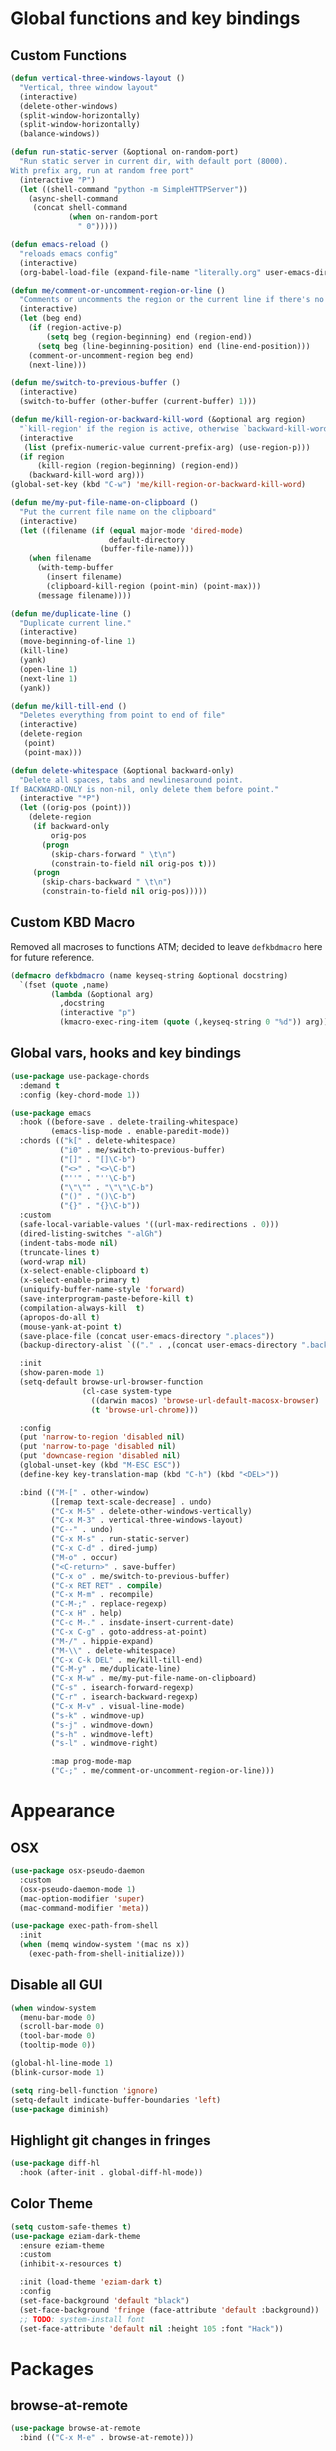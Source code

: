 * Global functions and key bindings

** Custom Functions
#+BEGIN_SRC emacs-lisp
  (defun vertical-three-windows-layout ()
    "Vertical, three window layout"
    (interactive)
    (delete-other-windows)
    (split-window-horizontally)
    (split-window-horizontally)
    (balance-windows))

  (defun run-static-server (&optional on-random-port)
    "Run static server in current dir, with default port (8000).
  With prefix arg, run at random free port"
    (interactive "P")
    (let ((shell-command "python -m SimpleHTTPServer"))
      (async-shell-command
       (concat shell-command
               (when on-random-port
                 " 0")))))

  (defun emacs-reload ()
    "reloads emacs config"
    (interactive)
    (org-babel-load-file (expand-file-name "literally.org" user-emacs-directory)))

  (defun me/comment-or-uncomment-region-or-line ()
    "Comments or uncomments the region or the current line if there's no active region."
    (interactive)
    (let (beg end)
      (if (region-active-p)
          (setq beg (region-beginning) end (region-end))
        (setq beg (line-beginning-position) end (line-end-position)))
      (comment-or-uncomment-region beg end)
      (next-line)))

  (defun me/switch-to-previous-buffer ()
    (interactive)
    (switch-to-buffer (other-buffer (current-buffer) 1)))

  (defun me/kill-region-or-backward-kill-word (&optional arg region)
    "`kill-region' if the region is active, otherwise `backward-kill-word'"
    (interactive
     (list (prefix-numeric-value current-prefix-arg) (use-region-p)))
    (if region
        (kill-region (region-beginning) (region-end))
      (backward-kill-word arg)))
  (global-set-key (kbd "C-w") 'me/kill-region-or-backward-kill-word)

  (defun me/my-put-file-name-on-clipboard ()
    "Put the current file name on the clipboard"
    (interactive)
    (let ((filename (if (equal major-mode 'dired-mode)
                        default-directory
                      (buffer-file-name))))
      (when filename
        (with-temp-buffer
          (insert filename)
          (clipboard-kill-region (point-min) (point-max)))
        (message filename))))

  (defun me/duplicate-line ()
    "Duplicate current line."
    (interactive)
    (move-beginning-of-line 1)
    (kill-line)
    (yank)
    (open-line 1)
    (next-line 1)
    (yank))

  (defun me/kill-till-end ()
    "Deletes everything from point to end of file"
    (interactive)
    (delete-region
     (point)
     (point-max)))

  (defun delete-whitespace (&optional backward-only)
    "Delete all spaces, tabs and newlinesaround point.
  If BACKWARD-ONLY is non-nil, only delete them before point."
    (interactive "*P")
    (let ((orig-pos (point)))
      (delete-region
       (if backward-only
           orig-pos
         (progn
           (skip-chars-forward " \t\n")
           (constrain-to-field nil orig-pos t)))
       (progn
         (skip-chars-backward " \t\n")
         (constrain-to-field nil orig-pos)))))
#+END_SRC

** Custom KBD Macro
Removed all macroses to functions ATM; decided to leave =defkbdmacro= here for
future reference.
#+BEGIN_SRC emacs-lisp
  (defmacro defkbdmacro (name keyseq-string &optional docstring)
    `(fset (quote ,name)
           (lambda (&optional arg)
             ,docstring
             (interactive "p")
             (kmacro-exec-ring-item (quote (,keyseq-string 0 "%d")) arg))))
#+END_SRC
** Global vars, hooks and key bindings
#+BEGIN_SRC emacs-lisp
  (use-package use-package-chords
    :demand t
    :config (key-chord-mode 1))

  (use-package emacs
    :hook ((before-save . delete-trailing-whitespace)
           (emacs-lisp-mode . enable-paredit-mode))
    :chords (("k[" . delete-whitespace)
             ("i0" . me/switch-to-previous-buffer)
             ("[]" . "[]\C-b")
             ("<>" . "<>\C-b")
             ("''" . "''\C-b")
             ("\"\"" . "\"\"\C-b")
             ("()" . "()\C-b")
             ("{}" . "{}\C-b"))
    :custom
    (safe-local-variable-values '((url-max-redirections . 0)))
    (dired-listing-switches "-alGh")
    (indent-tabs-mode nil)
    (truncate-lines t)
    (word-wrap nil)
    (x-select-enable-clipboard t)
    (x-select-enable-primary t)
    (uniquify-buffer-name-style 'forward)
    (save-interprogram-paste-before-kill t)
    (compilation-always-kill  t)
    (apropos-do-all t)
    (mouse-yank-at-point t)
    (save-place-file (concat user-emacs-directory ".places"))
    (backup-directory-alist `(("." . ,(concat user-emacs-directory ".backups"))))

    :init
    (show-paren-mode 1)
    (setq-default browse-url-browser-function
                  (cl-case system-type
                    ((darwin macos) 'browse-url-default-macosx-browser)
                    (t 'browse-url-chrome)))

    :config
    (put 'narrow-to-region 'disabled nil)
    (put 'narrow-to-page 'disabled nil)
    (put 'downcase-region 'disabled nil)
    (global-unset-key (kbd "M-ESC ESC"))
    (define-key key-translation-map (kbd "C-h") (kbd "<DEL>"))

    :bind (("M-[" . other-window)
           ([remap text-scale-decrease] . undo)
           ("C-x M-5" . delete-other-windows-vertically)
           ("C-x M-3" . vertical-three-windows-layout)
           ("C--" . undo)
           ("C-x M-s" . run-static-server)
           ("C-x C-d" . dired-jump)
           ("M-o" . occur)
           ("<C-return>" . save-buffer)
           ("C-x o" . me/switch-to-previous-buffer)
           ("C-x RET RET" . compile)
           ("C-x M-m" . recompile)
           ("C-M-;" . replace-regexp)
           ("C-x H" . help)
           ("C-c M-." . insdate-insert-current-date)
           ("C-x C-g" . goto-address-at-point)
           ("M-/" . hippie-expand)
           ("M-\\" . delete-whitespace)
           ("C-x C-k DEL" . me/kill-till-end)
           ("C-M-y" . me/duplicate-line)
           ("C-x M-w" . me/my-put-file-name-on-clipboard)
           ("C-s" . isearch-forward-regexp)
           ("C-r" . isearch-backward-regexp)
           ("C-x M-v" . visual-line-mode)
           ("s-k" . windmove-up)
           ("s-j" . windmove-down)
           ("s-h" . windmove-left)
           ("s-l" . windmove-right)

           :map prog-mode-map
           ("C-;" . me/comment-or-uncomment-region-or-line)))
#+END_SRC
* Appearance
** OSX
   #+begin_src emacs-lisp
     (use-package osx-pseudo-daemon
       :custom
       (osx-pseudo-daemon-mode 1)
       (mac-option-modifier 'super)
       (mac-command-modifier 'meta))

     (use-package exec-path-from-shell
       :init
       (when (memq window-system '(mac ns x))
         (exec-path-from-shell-initialize)))

   #+end_src
** Disable all GUI
#+BEGIN_SRC emacs-lisp
  (when window-system
    (menu-bar-mode 0)
    (scroll-bar-mode 0)
    (tool-bar-mode 0)
    (tooltip-mode 0))

  (global-hl-line-mode 1)
  (blink-cursor-mode 1)

  (setq ring-bell-function 'ignore)
  (setq-default indicate-buffer-boundaries 'left)
  (use-package diminish)
#+END_SRC
** Highlight git changes in fringes
   #+begin_src emacs-lisp
     (use-package diff-hl
       :hook (after-init . global-diff-hl-mode))
   #+end_src
** Color Theme
#+BEGIN_SRC emacs-lisp
  (setq custom-safe-themes t)
  (use-package eziam-dark-theme
    :ensure eziam-theme
    :custom
    (inhibit-x-resources t)

    :init (load-theme 'eziam-dark t)
    :config
    (set-face-background 'default "black")
    (set-face-background 'fringe (face-attribute 'default :background))
    ;; TODO: system-install font
    (set-face-attribute 'default nil :height 105 :font "Hack"))
#+END_SRC
* Packages
** browse-at-remote
   #+begin_src emacs-lisp
     (use-package browse-at-remote
       :bind (("C-x M-e" . browse-at-remote)))
   #+end_src
** fish
#+BEGIN_SRC emacs-lisp
  (use-package fish-mode
    :hook ((before-save . fish_indent-before-save)))
#+END_SRC

** company
#+BEGIN_SRC emacs-lisp
  (use-package company
    :diminish ""
    :init
    (global-company-mode +1)
    :config
    (push 'company-elisp company-backends))
#+END_SRC
** dockerfile
   #+begin_src emacs-lisp
     (use-package dockerfile-mode
       :init (add-to-list 'auto-mode-alist '("Dockerfile\\'" . dockerfile-mode)))
   #+end_src
** expand-region
#+BEGIN_SRC emacs-lisp
  (use-package expand-region
    :bind (("C-x x" . er/expand-region)))
#+END_SRC
** git-timemachine
#+BEGIN_SRC emacs-lisp
  (use-package git-timemachine
    :bind (("C-x G" . git-timemachine)))
#+END_SRC
** helm
#+BEGIN_SRC emacs-lisp
  (use-package helm
    :diminish ""
    :commands helm
    :hook (after-init . helm-mode)
    :custom
    (helm-buffers-fuzzy-matching t)
    (helm-recentf-fuzzy-match t)
    (helm-M-x-fuzzy-match t)
    :bind (("C-x b" . helm-mini)
           ("C-x C-f" . helm-find-files)
           ("M-x" . helm-M-x)
           ("M-y" . helm-show-kill-ring)
           ("C-M-h" . me/kill-region-or-backward-kill-word)
           ("C-c M-o" . helm-occur)
           ("C-x C-r" . helm-recentf)
           :map helm-map
           ("C-i" . helm-execute-persistent-action)))
#+END_SRC
*** helm plugins
#+BEGIN_SRC emacs-lisp
  (use-package helm-company)
  (use-package helm-rg
    :bind (("C-x C-p" . helm-projectile-rg)
           ("C-x DEL" . helm-projectile)))
  (use-package helm-projectile
    :bind (("C-x C-b" . helm-projectile-switch-to-buffer)))
#+END_SRC
** magit
#+BEGIN_SRC emacs-lisp
  (use-package magit
    :bind (("C-M-g" . magit-status)
           ("C-x M-g" . magit-blame)))
#+END_SRC
** paredit
   #+begin_src emacs-lisp
     (use-package paredit
       :diminish ""
       :commands (enable-paredit-mode))
   #+end_src
** projectile
#+BEGIN_SRC emacs-lisp
  (use-package projectile
    :diminish ""
    :demand t
    :after (helm)
    :hook (after-init . projectile-global-mode)
    :bind-keymap (("C-c C-p" . projectile-command-map))
    :custom
    (projectile-completion-system 'helm)
    (projectile-mode-line " P"))
#+END_SRC
** yasnippet
#+BEGIN_SRC emacs-lisp
  (use-package yasnippet
    :diminish yas-minor-mode
    :hook (after-init . yas-global-mode))
#+END_SRC
** yaml
#+BEGIN_SRC emacs-lisp
  (use-package yaml-mode)
#+END_SRC

** web-mode
#+BEGIN_SRC emacs-lisp
  (use-package web-mode
    :custom
    (indent-tabs-mode nil)
    (web-mode-markup-indent-offset 2)
    (web-mode-js-indent-offset 2)
    (web-mode-script-padding 0)
    (web-mode-code-indent-offset 2)
    (web-mode-sc)
    :init
    (add-to-list 'auto-mode-alist '("\\.vue\\'" . web-mode))
    (add-to-list 'auto-mode-alist '("\\.svelte\\'" . web-mode))
    (add-to-list 'auto-mode-alist '("\\.html\\'" . web-mode)))
#+END_SRC

** restclient
#+BEGIN_SRC emacs-lisp
  (use-package restclient)
#+END_SRC
** buf-move
#+BEGIN_SRC emacs-lisp
  (use-package buffer-move
    :bind (("C-s-k" . buf-move-up)
           ("C-s-j" . buf-move-down)
           ("C-s-h" . buf-move-left)
           ("C-s-l" . buf-move-right)))
#+END_SRC

* Prog modes
** lsp
   #+begin_src emacs-lisp
     (use-package company-lsp
       :config
       (push 'company-lsp company-backends))
     (use-package lsp-ui)
     (use-package lsp-mode
       :hook ((lsp-mode . lsp-ui-mode))
       :commands (lsp lsp-register-custom-settings)
       ;; reformat code and add missing (or remove old) imports
       :custom
       (lsp-keymap-prefix "s-p")
       (lsp-prefer-flymake nil)
       :init
       (add-hook 'lsp-mode-hook
                    ;; TODO: add macro or fn for `when find minor-mode ...`
                    #'(lambda ()
                        (when (member 'lsp-mode minor-mode-list)
                          (lsp-format-buffer)
                          (lsp-organize-imports))))

       :bind (("C-c d" . lsp-describe-thing-at-point)
              ("C-c e n" . flymake-goto-next-error)
              ("C-c e p" . flymake-goto-prev-error)
              ("C-c e r" . lsp-find-references)
              ("C-c e R" . lsp-rename)
              ("C-c e i" . lsp-find-implementation)
              ("C-c e t" . lsp-find-type-definition)))
   #+end_src
** Go
   #+begin_src emacs-lisp
     (use-package go-mode
       :hook ((go-mode . lsp)
              (before-save-hook . gofmt-before-save))
       :custom
       (company-lsp-async t)
       (go-coverage-display-buffer-func 'display-buffer-same-window)
       (gofmt-command "goimports")
       (compile-command "go build -v")

       :config
       (use-package go-snippets)
       (setenv "GO111MODULE" "on")
       (lsp-register-custom-settings
        '(("gopls.completeUnimported" t t)
          ("gopls.staticcheck" t t))))
   #+end_src
** Rust
#+BEGIN_SRC emacs-lisp
  (use-package cargo)
  (use-package flycheck-rust)
  (use-package rust-mode
    :hook ((flycheck-mode . flycheck-rust-setup)
           (rust-mode . lsp)
           (rust-mode . cargo-minor-mode)
           (rust-mode . flycheck-mode))
    :custom
    (indent-tabs-mode nil)
    (rust-format-on-save t)
    (compile-command "cargo build")
    :bind (:map rust-mode-map
                ;; ("C-c C-c" . rust-run)
                ;; ("C-c C-t" . rust-test)
                ("TAB" . company-indent-or-complete-common)))
#+END_SRC
** Clojure
   #+begin_src emacs-lisp
     (defun cider-save-and-compile-and-load-file ()
       "Save file, then compile and load it"
       (interactive)
       (save-buffer)
       (call-interactively 'cider-load-buffer))

     (use-package cider
       :commands (cider-mode)
       :hook ((cider-mode . eldoc-mode))
       ;; :custom
       ;; (cider-mode-line " cider")

       :bind (:map cider-mode-map
                   ("C-c C-k" . cider-save-and-compile-and-load-file)
                   ("C-c C-i" . cider-interrupt)))

     (use-package flycheck-clj-kondo)

     (use-package clj-refactor
       :commands (clj-refactor-mode)
       :config
       (cljr-add-keybindings-with-prefix "C-c C-j"))

     (use-package clojure-mode
       :hook ((clojure-mode . cider-mode)
              (clojure-mode . enable-paredit-mode)
              (clojure-mode . flycheck-mode)
              (clojure-mode . clj-refactor-mode))
       :config
       (require 'flycheck-clj-kondo))
   #+end_src
** ts
#+begin_src emacs-lisp
  (use-package typescript-mode)
  (use-package tide
    :ensure t
    :after (typescript-mode company flycheck)
    :custom
    (typescript-indent-level 2)
    :hook ((typescript-mode . tide-setup)
           (typescript-mode . eldoc-mode)
           (typescript-mode . flycheck-mode)
           (typescript-mode . tide-hl-identifier-mode)
           (before-save . tide-format-before-save)))
#+end_src

** js
   #+begin_src emacs-lisp
     (use-package js-mode
       :custom
       (js-indent-level 2)
       :ensure nil)
   #+end_src

** ps
#+begin_src emacs-lisp
  (use-package purescript-mode)

  (defun pcs-enable ()
    (psc-ide-mode)
    (company-mode)
    (flycheck-mode)
    (turn-on-purescript-indentation))

  (use-package psc-ide
    :hook (purescript-mode . pcs-enable))
#+end_src

** Ruby
   #+begin_src emacs-lisp
     (use-package ruby-mode
       :hook ((ruby-mode . flymake-mode)))

     (use-package rvm
       :config
       (rvm-use-default))
   #+end_src

*** HAML
       #+begin_src emacs-lisp
         (use-package haml-mode
           :hook ((haml-mode . flycheck-mode)))
   #+end_src

*** inf-ruby
   #+begin_src emacs-lisp
     (use-package inf-ruby)
   #+end_src

*** SASS
   #+begin_src emacs-lisp
     (use-package sass-mode
       )
   #+end_src
